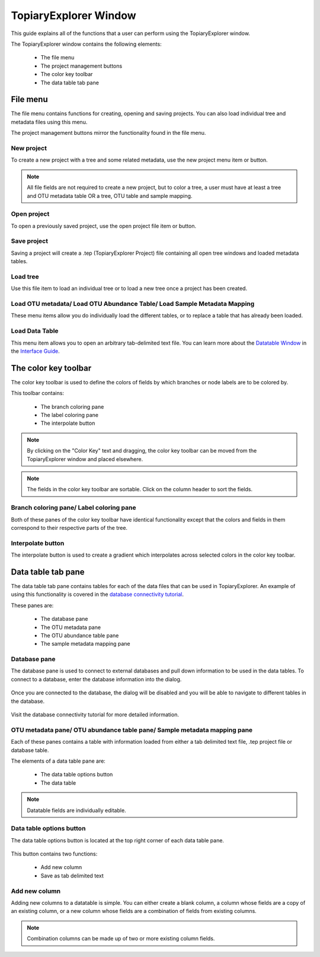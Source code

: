 .. _topiaryexplorer_window:

**********************
TopiaryExplorer Window
**********************
This guide explains all of the functions that a user can perform using the TopiaryExplorer window.

The TopiaryExplorer window contains the following elements:

  *  The file menu
  *  The project management buttons
  *  The color key toolbar
  *  The data table tab pane

.. figure::  _images/blank.png
   :align:   center

File menu
=========
The file menu contains functions for creating, opening and saving projects. You can also load individual tree and metadata files using this menu.

The project management buttons mirror the functionality found in the file menu.

New project
-----------
To create a new project with a tree and some related metadata, use the new project menu item or button.

.. figure::  _images/new_project.png
   :align:   center

.. note:: All file fields are not required to create a new project, but to color a tree, a user must have at least a tree and OTU metadata table OR a tree, OTU table and sample mapping.

Open project
------------
To open a previously saved project, use the open project file item or button.

Save project
------------
Saving a project will create a .tep (TopiaryExplorer Project) file containing all open tree windows and loaded metadata tables.

Load tree
---------
Use this file item to load an individual tree or to load a new tree once a project has been created.

Load OTU metadata/ Load OTU Abundance Table/ Load Sample Metadata Mapping
-------------------------------------------------------------------------
These menu items allow you do individually load the different tables, or to replace a table that has already been loaded.

Load Data Table
---------------
This menu item allows you to open an arbitrary tab-delimited text file. You can learn more about the `Datatable Window <./data_table.html>`_ in the `Interface Guide <./interface_guide.html>`_.

The color key toolbar
=====================
The color key toolbar is used to define the colors of fields by which branches or node labels are to be colored by.

This toolbar contains:

  *  The branch coloring pane
  *  The label coloring pane
  *  The interpolate button

.. note:: By clicking on the "Color Key" text and dragging, the color key toolbar can be moved from the TopiaryExplorer window and placed elsewhere.

.. note:: The fields in the color key toolbar are sortable. Click on the column header to sort the fields.

Branch coloring pane/ Label coloring pane
-----------------------------------------
Both of these panes of the color key toolbar have identical functionality except that the colors and fields in them correspond to their respective parts of the tree.

Interpolate button
------------------
The interpolate button is used to create a gradient which interpolates across selected colors in the color key toolbar.


.. figure::  _images/interpolate.png
   :align:   center

Data table tab pane
===================
The data table tab pane contains tables for each of the data files that can be used in TopiaryExplorer. An example of using this functionality is covered in the `database connectivity tutorial <./database_connectivity.html>`_.

These panes are:

  *  The database pane
  *  The OTU metadata pane
  *  The OTU abundance table pane
  *  The sample metadata mapping pane

Database pane
-------------
The database pane is used to connect to external databases and pull down information to be used in the data tables. To connect to a database, enter the database information into the dialog.

.. figure:: _images/connect_to_database.png
   :align:	center

Once you are connected to the database, the dialog will be disabled and you will be able to navigate to different tables in the database.

.. figure:: _images/show_table.png
   :align: center

Visit the database connectivity tutorial for more detailed information.

OTU metadata pane/ OTU abundance table pane/ Sample metadata mapping pane
-------------------------------------------------------------------------
Each of these panes contains a table with information loaded from either a tab delimited text file, .tep project file or database table.

The elements of a data table pane are:

  *  The data table options button
  *  The data table

.. note:: Datatable fields are individually editable.

Data table options button
-------------------------
The data table options button is located at the top right corner of each data table pane.

.. figure::  _images/datatable_tab.png
   :align:   center

This button contains two functions:

  *  Add new column
  *  Save as tab delimited text

Add new column
--------------
Adding new columns to a datatable is simple. You can either create a blank column, a column whose fields are a copy of an existing column, or a new column whose fields are a combination of fields from existing columns.

.. figure::  _images/add_column_dialog.png
   :align:   center

.. note:: Combination columns can be made up of two or more existing column fields.






